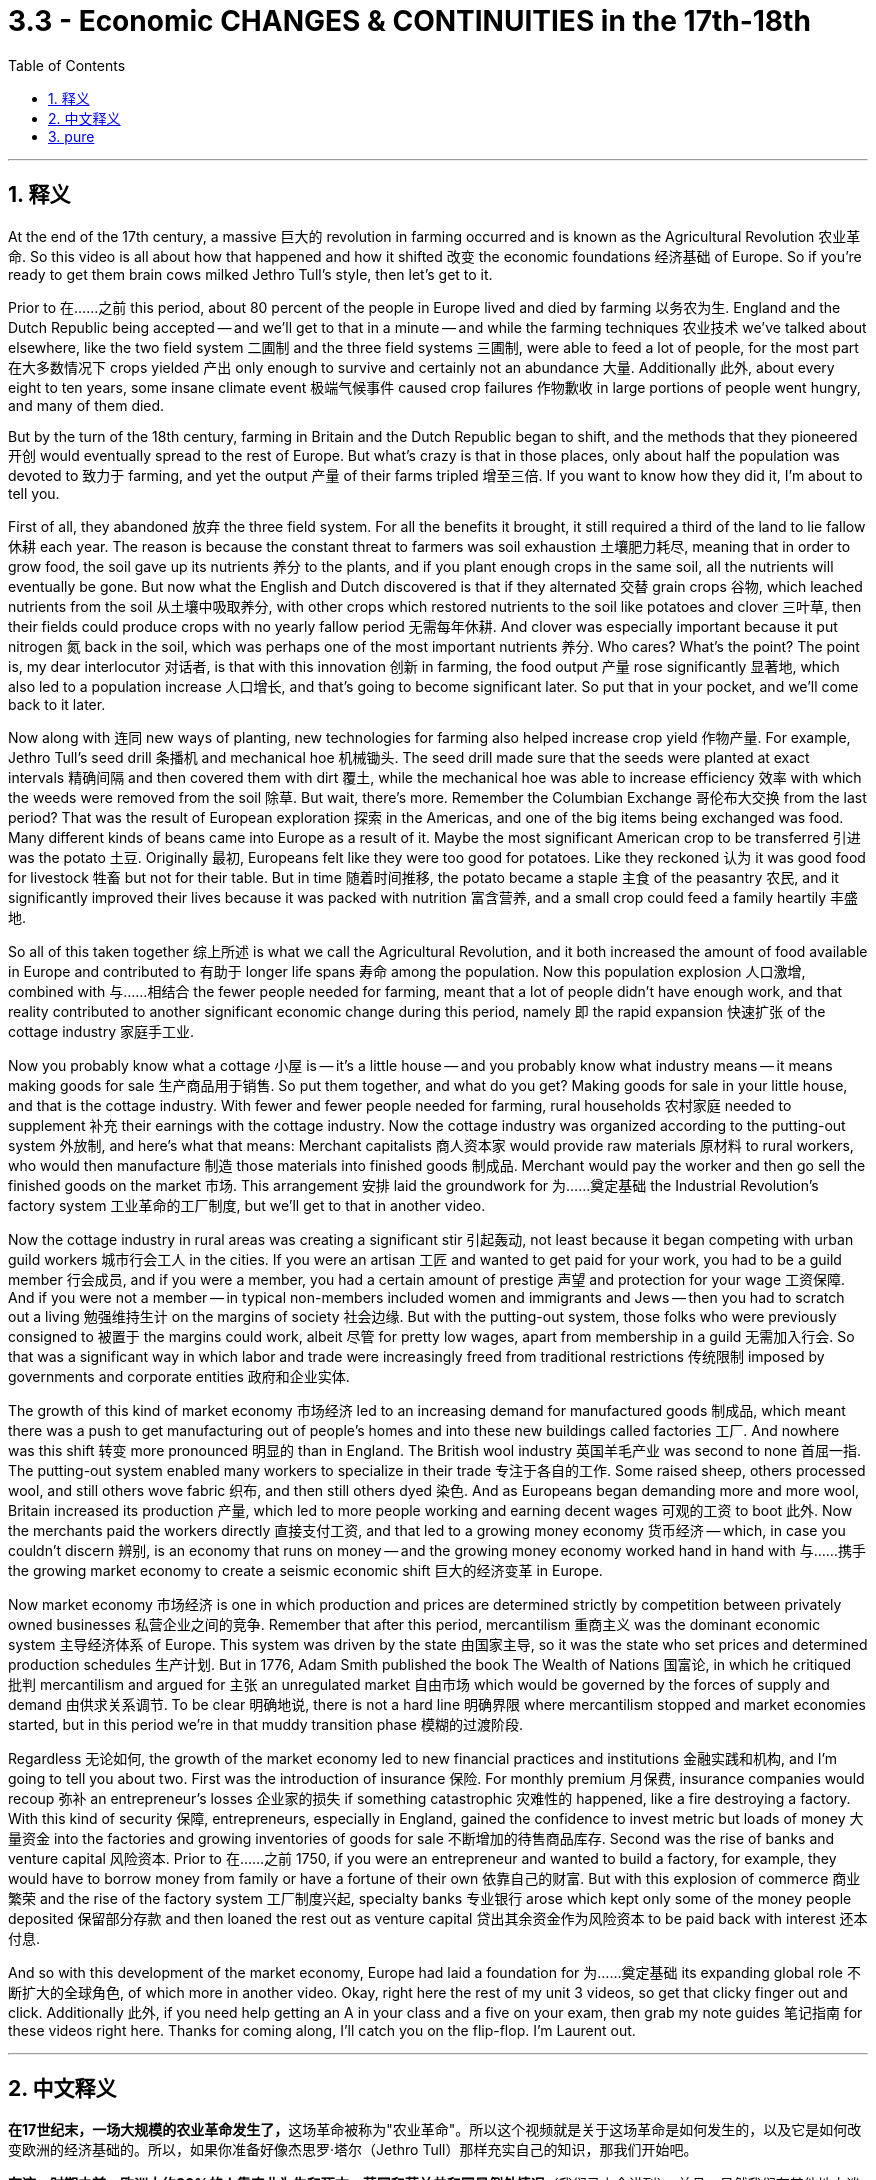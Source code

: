 
= 3.3 - Economic CHANGES & CONTINUITIES in the 17th-18th
:toc: left
:toclevels: 3
:sectnums:
:stylesheet: myAdocCss.css

'''

== 释义

At the end of the 17th century, a massive 巨大的 revolution in farming occurred and is known as the Agricultural Revolution 农业革命. So this video is all about how that happened and how it shifted 改变 the economic foundations 经济基础 of Europe. So if you're ready to get them brain cows milked Jethro Tull's style, then let's get to it. +

Prior to 在……之前 this period, about 80 percent of the people in Europe lived and died by farming 以务农为生. England and the Dutch Republic being accepted -- and we'll get to that in a minute -- and while the farming techniques 农业技术 we've talked about elsewhere, like the two field system 二圃制 and the three field systems 三圃制, were able to feed a lot of people, for the most part 在大多数情况下 crops yielded 产出 only enough to survive and certainly not an abundance 大量. Additionally 此外, about every eight to ten years, some insane climate event 极端气候事件 caused crop failures 作物歉收 in large portions of people went hungry, and many of them died. +

But by the turn of the 18th century, farming in Britain and the Dutch Republic began to shift, and the methods that they pioneered 开创 would eventually spread to the rest of Europe. But what's crazy is that in those places, only about half the population was devoted to 致力于 farming, and yet the output 产量 of their farms tripled 增至三倍. If you want to know how they did it, I'm about to tell you. +

First of all, they abandoned 放弃 the three field system. For all the benefits it brought, it still required a third of the land to lie fallow 休耕 each year. The reason is because the constant threat to farmers was soil exhaustion 土壤肥力耗尽, meaning that in order to grow food, the soil gave up its nutrients 养分 to the plants, and if you plant enough crops in the same soil, all the nutrients will eventually be gone. But now what the English and Dutch discovered is that if they alternated 交替 grain crops 谷物, which leached nutrients from the soil 从土壤中吸取养分, with other crops which restored nutrients to the soil like potatoes and clover 三叶草, then their fields could produce crops with no yearly fallow period 无需每年休耕. And clover was especially important because it put nitrogen 氮 back in the soil, which was perhaps one of the most important nutrients 养分. Who cares? What's the point? The point is, my dear interlocutor 对话者, is that with this innovation 创新 in farming, the food output 产量 rose significantly 显著地, which also led to a population increase 人口增长, and that's going to become significant later. So put that in your pocket, and we'll come back to it later. +

Now along with 连同 new ways of planting, new technologies for farming also helped increase crop yield 作物产量. For example, Jethro Tull's seed drill 条播机 and mechanical hoe 机械锄头. The seed drill made sure that the seeds were planted at exact intervals 精确间隔 and then covered them with dirt 覆土, while the mechanical hoe was able to increase efficiency 效率 with which the weeds were removed from the soil 除草. But wait, there's more. Remember the Columbian Exchange 哥伦布大交换 from the last period? That was the result of European exploration 探索 in the Americas, and one of the big items being exchanged was food. Many different kinds of beans came into Europe as a result of it. Maybe the most significant American crop to be transferred 引进 was the potato 土豆. Originally 最初, Europeans felt like they were too good for potatoes. Like they reckoned 认为 it was good food for livestock 牲畜 but not for their table. But in time 随着时间推移, the potato became a staple 主食 of the peasantry 农民, and it significantly improved their lives because it was packed with nutrition 富含营养, and a small crop could feed a family heartily 丰盛地. +

So all of this taken together 综上所述 is what we call the Agricultural Revolution, and it both increased the amount of food available in Europe and contributed to 有助于 longer life spans 寿命 among the population. Now this population explosion 人口激增, combined with 与……相结合 the fewer people needed for farming, meant that a lot of people didn't have enough work, and that reality contributed to another significant economic change during this period, namely 即 the rapid expansion 快速扩张 of the cottage industry 家庭手工业. +

Now you probably know what a cottage 小屋 is -- it's a little house -- and you probably know what industry means -- it means making goods for sale 生产商品用于销售. So put them together, and what do you get? Making goods for sale in your little house, and that is the cottage industry. With fewer and fewer people needed for farming, rural households 农村家庭 needed to supplement 补充 their earnings with the cottage industry. Now the cottage industry was organized according to the putting-out system 外放制, and here's what that means: Merchant capitalists 商人资本家 would provide raw materials 原材料 to rural workers, who would then manufacture 制造 those materials into finished goods 制成品. Merchant would pay the worker and then go sell the finished goods on the market 市场. This arrangement 安排 laid the groundwork for 为……奠定基础 the Industrial Revolution's factory system 工业革命的工厂制度, but we'll get to that in another video. +

Now the cottage industry in rural areas was creating a significant stir 引起轰动, not least because it began competing with urban guild workers 城市行会工人 in the cities. If you were an artisan 工匠 and wanted to get paid for your work, you had to be a guild member 行会成员, and if you were a member, you had a certain amount of prestige 声望 and protection for your wage 工资保障. And if you were not a member -- in typical non-members included women and immigrants and Jews -- then you had to scratch out a living 勉强维持生计 on the margins of society 社会边缘. But with the putting-out system, those folks who were previously consigned to 被置于 the margins could work, albeit 尽管 for pretty low wages, apart from membership in a guild 无需加入行会. So that was a significant way in which labor and trade were increasingly freed from traditional restrictions 传统限制 imposed by governments and corporate entities 政府和企业实体. +

The growth of this kind of market economy 市场经济 led to an increasing demand for manufactured goods 制成品, which meant there was a push to get manufacturing out of people's homes and into these new buildings called factories 工厂. And nowhere was this shift 转变 more pronounced 明显的 than in England. The British wool industry 英国羊毛产业 was second to none 首屈一指. The putting-out system enabled many workers to specialize in their trade 专注于各自的工作. Some raised sheep, others processed wool, and still others wove fabric 织布, and then still others dyed 染色. And as Europeans began demanding more and more wool, Britain increased its production 产量, which led to more people working and earning decent wages 可观的工资 to boot 此外. Now the merchants paid the workers directly 直接支付工资, and that led to a growing money economy 货币经济 -- which, in case you couldn't discern 辨别, is an economy that runs on money -- and the growing money economy worked hand in hand with 与……携手 the growing market economy to create a seismic economic shift 巨大的经济变革 in Europe. +

Now market economy 市场经济 is one in which production and prices are determined strictly by competition between privately owned businesses 私营企业之间的竞争. Remember that after this period, mercantilism 重商主义 was the dominant economic system 主导经济体系 of Europe. This system was driven by the state 由国家主导, so it was the state who set prices and determined production schedules 生产计划. But in 1776, Adam Smith published the book The Wealth of Nations 国富论, in which he critiqued 批判 mercantilism and argued for 主张 an unregulated market 自由市场 which would be governed by the forces of supply and demand 由供求关系调节. To be clear 明确地说, there is not a hard line 明确界限 where mercantilism stopped and market economies started, but in this period we're in that muddy transition phase 模糊的过渡阶段. +

Regardless 无论如何, the growth of the market economy led to new financial practices and institutions 金融实践和机构, and I'm going to tell you about two. First was the introduction of insurance 保险. For monthly premium 月保费, insurance companies would recoup 弥补 an entrepreneur's losses 企业家的损失 if something catastrophic 灾难性的 happened, like a fire destroying a factory. With this kind of security 保障, entrepreneurs, especially in England, gained the confidence to invest metric but loads of money 大量资金 into the factories and growing inventories of goods for sale 不断增加的待售商品库存. Second was the rise of banks and venture capital 风险资本. Prior to 在……之前 1750, if you were an entrepreneur and wanted to build a factory, for example, they would have to borrow money from family or have a fortune of their own 依靠自己的财富. But with this explosion of commerce 商业繁荣 and the rise of the factory system 工厂制度兴起, specialty banks 专业银行 arose which kept only some of the money people deposited 保留部分存款 and then loaned the rest out as venture capital 贷出其余资金作为风险资本 to be paid back with interest 还本付息. +

And so with this development of the market economy, Europe had laid a foundation for 为……奠定基础 its expanding global role 不断扩大的全球角色, of which more in another video. Okay, right here the rest of my unit 3 videos, so get that clicky finger out and click. Additionally 此外, if you need help getting an A in your class and a five on your exam, then grab my note guides 笔记指南 for these videos right here. Thanks for coming along, I'll catch you on the flip-flop. I'm Laurent out. +

'''

== 中文释义

**在17世纪末，一场大规模的农业革命发生了，**这场革命被称为"农业革命"。所以这个视频就是关于这场革命是如何发生的，以及它是如何改变欧洲的经济基础的。所以，如果你准备好像杰思罗·塔尔（Jethro Tull）那样充实自己的知识，那我们开始吧。  +

*在这一时期之前，欧洲大约80%的人靠农业为生和死亡。英国和荷兰共和国是例外情况*（我们马上会讲到）。并且，虽然我们在其他地方谈到的农业技术，比如两田制和三田制，能够养活很多人，但**在大多数情况下，农作物的产量仅够维持生计，绝对称不上富足。此外，大约每8到10年，一些极端的气候事件会导致大部分地区农作物歉收，许多人挨饿，其中不少人还会死亡。**  +

**但在18世纪初，英国和荷兰共和国的农业, 开始发生转变，**他们开创的农业方法, 最终会传播到欧洲其他地区。但令人惊讶的是，**在这些地方，只有大约一半的人口从事农业生产，然而他们农场的产量, 却增长到了原来的三倍。**如果你想知道他们是怎么做到的，我这就告诉你。  +

**首先，他们放弃了"三田制"。**尽管三田制带来了一些好处，但它仍然要求每年有三分之一的土地休耕。原因是农民一直面临着土壤肥力耗尽的威胁，这意味着为了种植粮食，土壤会将养分供给植物，如果你在同一块土地上种植足够多的作物，最终所有的养分都会流失。但**现在英国人和荷兰人发现，如果他们将从土壤中吸取养分的谷物作物，与像土豆和三叶草这样能恢复土壤养分的其他作物, 交替种植，那么他们的田地, 就可以在没有"每年休耕期"的情况下, 生产作物。**三叶草尤其重要，因为它能将氮元素重新补充到土壤中，而氮元素可能是最重要的养分之一。谁会在意呢？重点是什么呢？重点是，我亲爱的对话者，**随着这种农业创新，粮食产量大幅提高，这也导致了人口的增加，**而这一点在之后会变得非常重要。所以记住这一点，我们稍后还会提到。  +

除了新的种植方式，新的农业技术也有助于提高作物产量。例如，杰思罗·塔尔的"条播机"和"机械锄头"。**"条播机"能确保种子以精确的间隔种植，然后用泥土覆盖种子，而"机械锄头"能够提高从土壤中清除杂草的效率。**等等，还有更多。还记得上一时期的**"哥伦布大交换"**（Columbian Exchange）吗？那是欧洲对美洲探索的结果，其中一项重要的交换物品就是食物。**许多不同种类的豆类, 因此进入了欧洲。**也许从美洲转移过来的最重要的作物是土豆。**起初，欧洲人觉得土豆配不上自己。他们认为土豆是给牲畜吃的好食物，而不适合摆上他们的餐桌。但随着时间的推移，土豆成为了农民的主食，**它极大地改善了农民的生活，因为土豆富含营养，一小片土豆地的产出就能让一个家庭吃得丰盛。  +

所以所有这些合起来就是我们所说的农业革命，它既增加了欧洲的粮食供应量，也有助于提高人口的寿命。*现在，##人口的爆炸式增长，加上从事农业所需的人数减少，这意味着很多人没有足够的工作可做，而这一现实促成了##这一时期另一个重大的经济变化，也就是##家庭手工业的迅速扩张。##*  +

现在你可能知道“cottage”（小屋）是什么意思，也可能知道“industry”（产业）意味着什么，那么把它们放在一起，你得到了什么呢？**##在你的小屋里生产用于销售的商品，这就是"家庭手工业"（cottage industry）。##由于从事农业的人越来越少，农村家庭需要通"过家庭手工业"来补充收入。#"家庭手工业"是按照"外放制"(类似外包制)（putting-out system）组织起来的，这意味着：商业资本家会向农村工人提供原材料，然后农村工人将这些原材料加工成成品。商人会支付工人工资，然后将成品拿到市场上销售。这种安排为"工业革命"的"工厂制度"奠定了基础，#**但我们会在另一个视频中讲到这一点。  +

现在农村的**"家庭手工业"**引起了很大的轰动，这在很大程度上是因为**##它开始与城市的"行会工人"竞争。如果你是一名工匠，想要靠工作获得报酬，你就必须成为"行会成员"，如果你是成员，你的工资会有一定的声望和保障。如果你不是成员（通常非成员包括女性、移民和犹太人），那么你就只能在社会边缘艰难谋生。但有了"外放制"，那些以前被边缘化的人可以工作，尽管工资相当低，而且无需加入行会 (即低成本取代高成本. 相当于如今的国际产业链, 向劳动力成本低的地方转移了)。##所以，劳动力和贸易, 越来越多地摆脱了政府和企业实体施加的传统限制，**这是一个重要的方面。  +

**##这种市场经济的增长, 导致对"制成品"的需求不断增加，这意味着人们推动将制造业从"家庭"转移到被称为"工厂"的新建筑中 (相当于专业化了, 产业升级了)。##这种转变在英国表现得最为明显。**英国的羊毛产业无人能及。"外放制"使许多工人能够在自己的行业中"专业化"。有些人养羊，有些人加工羊毛，还有些人织布，另外一些人负责染色。随着欧洲人对羊毛的需求越来越多，英国增加了羊毛的产量，这使得更多的人有工作可做，并且能挣到可观的工资。*现在商人直接向工人支付工资，这导致了"货币经济"的增长*（以防你不明白，货币经济是指以货币为运行基础的经济），而不断增长的货币经济, 与不断发展的"市场经济"携手合作，在欧洲引发了巨大的经济变革。  +

现在，**市场经济是一种生产和价格, 严格由私营企业之间的竞争决定的经济模式。**记住，*在这一时期之后，重商主义（mercantilism）是欧洲的主导经济体系。这个体系是由"国家"驱动的，所以是国家设定价格, 并决定生产计划(相当于中国的"计划经济")。但在1776年，#亚当·斯密#（Adam Smith）出版了《国富论》*（The Wealth of Nations），在这本书中，*##他批评了重商主义，并主张建立一个不受监管的市场，这个市场将由"供求关系"来调节。##需要明确的是，"重商主义"的结束和"市场经济"的开始, 并没有一条明确的界限，但在这个时期，我们正处于这个模糊的过渡阶段。*  +

无论如何，**市场经济的增长, 导致了新的"金融实践"和"机构"的出现，**我要告诉你其中的两个。

- 首先是**"保险业"的引入**。如果发生像火灾摧毁工厂这样的灾难性事件，保险公司会收取每月的保费，并弥补企业家的损失。**有了这种保障，企业家，尤其是英国的企业家，有信心将大量资金投入到工厂和不断增加的待售商品库存中**。
- **其次是"银行和风险资本"的兴起。**在1750年之前，如果你是一名企业家，想要建造一个工厂，例如，你必须向家人借钱或者自己拥有财富。但随着商业的蓬勃发展和工厂制度的兴起，专业银行出现了，它们只保留人们存入的一部分钱，然后将其余的钱作为"风险资本"贷出，并收取利息。  +

**所以随着市场经济的发展，欧洲为其在全球(经济与政治势力方面)不断扩大的角色, 奠定了基础，**关于这一点, 我们会在另一个视频中详细讲述。好的，我的第三单元的其他视频就在这里，所以伸出你的手指点击吧。另外，如果你想在课堂上得A，在考试中得5分，那就获取我为这些视频准备的笔记指南吧。感谢你的关注，我们下次再见。我是劳伦特，下线了。  +

'''

== pure

At the end of the 17th century, a massive revolution in farming occurred and is known as the Agricultural Revolution. So this video is all about how that happened and how it shifted the economic foundations of Europe. So if you're ready to get them brain cows milked Jethro Tull's style, then let's get to it.

Prior to this period, about 80 percent of the people in Europe lived and died by farming. England and the Dutch Republic being accepted -- and we'll get to that in a minute -- and while the farming techniques we've talked about elsewhere, like the two field system and the three field systems, were able to feed a lot of people, for the most part crops yielded only enough to survive and certainly not an abundance. Additionally, about every eight to ten years, some insane climate event caused crop failures in large portions of people went hungry, and many of them died.

But by the turn of the 18th century, farming in Britain and the Dutch Republic began to shift, and the methods that they pioneered would eventually spread to the rest of Europe. But what's crazy is that in those places, only about half the population was devoted to farming, and yet the output of their farms tripled. If you want to know how they did it, I'm about to tell you.

First of all, they abandoned the three field system. For all the benefits it brought, it still required a third of the land to lie fallow each year. The reason is because the constant threat to farmers was soil exhaustion, meaning that in order to grow food, the soil gave up its nutrients to the plants, and if you plant enough crops in the same soil, all the nutrients will eventually be gone. But now what the English and Dutch discovered is that if they alternated grain crops, which leached nutrients from the soil, with other crops which restored nutrients to the soil like potatoes and clover, then their fields could produce crops with no yearly fallow period. And clover was especially important because it put nitrogen back in the soil, which was perhaps one of the most important nutrients. Who cares? What's the point? The point is, my dear interlocutor, is that with this innovation in farming, the food output rose significantly, which also led to a population increase, and that's going to become significant later. So put that in your pocket, and we'll come back to it later.

Now along with new ways of planting, new technologies for farming also helped increase crop yield. For example, Jethro Tull's seed drill and mechanical hoe. The seed drill made sure that the seeds were planted at exact intervals and then covered them with dirt, while the mechanical hoe was able to increase efficiency with which the weeds were removed from the soil. But wait, there's more. Remember the Columbian Exchange from the last period? That was the result of European exploration in the Americas, and one of the big items being exchanged was food. Many different kinds of beans came into Europe as a result of it. Maybe the most significant American crop to be transferred was the potato. Originally, Europeans felt like they were too good for potatoes. Like they reckoned it was good food for livestock but not for their table. But in time, the potato became a staple of the peasantry, and it significantly improved their lives because it was packed with nutrition, and a small crop could feed a family heartily.

So all of this taken together is what we call the Agricultural Revolution, and it both increased the amount of food available in Europe and contributed to longer life spans among the population. Now this population explosion, combined with the fewer people needed for farming, meant that a lot of people didn't have enough work, and that reality contributed to another significant economic change during this period, namely the rapid expansion of the cottage industry.

Now you probably know what a cottage is -- it's a little house -- and you probably know what industry means -- it means making goods for sale. So put them together, and what do you get? Making goods for sale in your little house, and that is the cottage industry. With fewer and fewer people needed for farming, rural households needed to supplement their earnings with the cottage industry. Now the cottage industry was organized according to the putting-out system, and here's what that means: Merchant capitalists would provide raw materials to rural workers, who would then manufacture those materials into finished goods. Merchant would pay the worker and then go sell the finished goods on the market. This arrangement laid the groundwork for the Industrial Revolution's factory system, but we'll get to that in another video.

Now the cottage industry in rural areas was creating a significant stir, not least because it began competing with urban guild workers in the cities. If you were an artisan and wanted to get paid for your work, you had to be a guild member, and if you were a member, you had a certain amount of prestige and protection for your wage. And if you were not a member -- in typical non-members included women and immigrants and Jews -- then you had to scratch out a living on the margins of society. But with the putting-out system, those folks who were previously consigned to the margins could work, albeit for pretty low wages, apart from membership in a guild. So that was a significant way in which labor and trade were increasingly freed from traditional restrictions imposed by governments and corporate entities.

The growth of this kind of market economy led to an increasing demand for manufactured goods, which meant there was a push to get manufacturing out of people's homes and into these new buildings called factories. And nowhere was this shift more pronounced than in England. The British wool industry was second to none. The putting-out system enabled many workers to specialize in their trade. Some raised sheep, others processed wool, and still others wove fabric, and then still others dyed. And as Europeans began demanding more and more wool, Britain increased its production, which led to more people working and earning decent wages to boot. Now the merchants paid the workers directly, and that led to a growing money economy -- which, in case you couldn't discern, is an economy that runs on money -- and the growing money economy worked hand in hand with the growing market economy to create a seismic economic shift in Europe.

Now market economy is one in which production and prices are determined strictly by competition between privately owned businesses. Remember that after this period, mercantilism was the dominant economic system of Europe. This system was driven by the state, so it was the state who set prices and determined production schedules. But in 1776, Adam Smith published the book The Wealth of Nations, in which he critiqued mercantilism and argued for an unregulated market which would be governed by the forces of supply and demand. To be clear, there is not a hard line where mercantilism stopped and market economies started, but in this period we're in that muddy transition phase.

Regardless, the growth of the market economy led to new financial practices and institutions, and I'm going to tell you about two. First was the introduction of insurance. For monthly premium, insurance companies would recoup an entrepreneur's losses if something catastrophic happened, like a fire destroying a factory. With this kind of security, entrepreneurs, especially in England, gained the confidence to invest metric but loads of money into the factories and growing inventories of goods for sale. Second was the rise of banks and venture capital. Prior to 1750, if you were an entrepreneur and wanted to build a factory, for example, they would have to borrow money from family or have a fortune of their own. But with this explosion of commerce and the rise of the factory system, specialty banks arose which kept only some of the money people deposited and then loaned the rest out as venture capital to be paid back with interest.

And so with this development of the market economy, Europe had laid a foundation for its expanding global role, of which more in another video. Okay, right here the rest of my unit 3 videos, so get that clicky finger out and click. Additionally, if you need help getting an A in your class and a five on your exam, then grab my note guides for these videos right here. Thanks for coming along, I'll catch you on the flip-flop. I'm Laurent out.

'''